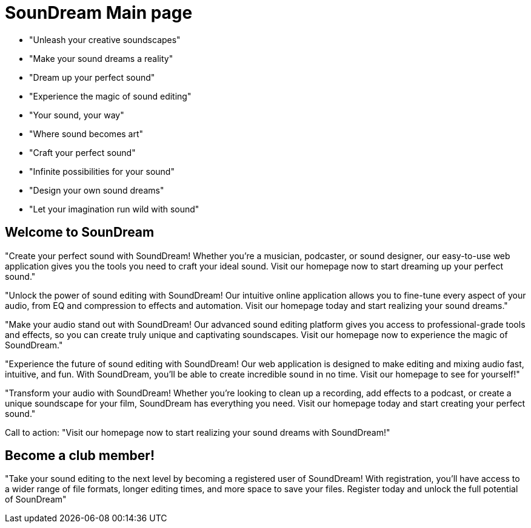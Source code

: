 # SounDream Main page

* "Unleash your creative soundscapes"
* "Make your sound dreams a reality"
* "Dream up your perfect sound"
* "Experience the magic of sound editing"
* "Your sound, your way"
* "Where sound becomes art"
* "Craft your perfect sound"
* "Infinite possibilities for your sound"
* "Design your own sound dreams"
* "Let your imagination run wild with sound"

## Welcome to SounDream
"Create your perfect sound with SoundDream! Whether you're a musician, podcaster, or sound designer, our easy-to-use web application gives you the tools you need to craft your ideal sound. Visit our homepage now to start dreaming up your perfect sound."

"Unlock the power of sound editing with SoundDream! Our intuitive online application allows you to fine-tune every aspect of your audio, from EQ and compression to effects and automation. Visit our homepage today and start realizing your sound dreams."

"Make your audio stand out with SoundDream! Our advanced sound editing platform gives you access to professional-grade tools and effects, so you can create truly unique and captivating soundscapes. Visit our homepage now to experience the magic of SoundDream."

"Experience the future of sound editing with SoundDream! Our web application is designed to make editing and mixing audio fast, intuitive, and fun. With SoundDream, you'll be able to create incredible sound in no time. Visit our homepage to see for yourself!"

"Transform your audio with SoundDream! Whether you're looking to clean up a recording, add effects to a podcast, or create a unique soundscape for your film, SoundDream has everything you need. Visit our homepage today and start creating your perfect sound."

Call to action: "Visit our homepage now to start realizing your sound dreams with SoundDream!"

## Become a club member!

"Take your sound editing to the next level by becoming a registered user of SoundDream! With registration, you'll have access to a wider range of file formats, longer editing times, and more space to save your files. Register today and unlock the full potential of SounDream"

